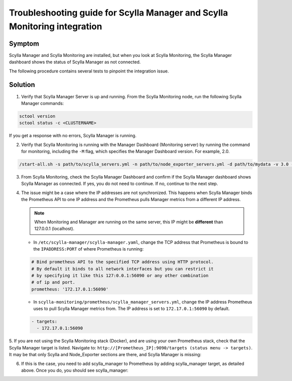 ==========================================================================
Troubleshooting guide for Scylla Manager and Scylla Monitoring integration
==========================================================================



Symptom
-------

Scylla Manager and Scylla Monitoring are installed, but when you look at Scylla Monitoring, the Scylla Manager dashboard shows the status of Scylla Manager as not connected. 

The following procedure contains several tests to pinpoint the integration issue. 

Solution
--------

1. Verify that Scylla Manager Server is up and running. From the Scylla Monitoring node, run the following Scylla Manager commands:

.. code-block:: none

   sctool version
   sctool status -c <CLUSTERNAME>

If you get a response with no errors, Scylla Manager is running.


2. Verify that Scylla Monitoring is running with the Manager Dashboard (Monitoring server) by running the command for monitoring, including the ``-M`` flag, which specifies the Manager Dashboard version. For example, 2.0.

.. code-block:: none

   /start-all.sh -s path/to/scylla_servers.yml -n path/to/node_exporter_servers.yml -d path/to/mydata -v 3.0 -M 2.0

3. From Scylla Monitoring, check the Scylla Manager Dashboard and confirm if the Scylla Manager dashboard shows Scylla Manager as connected. If yes, you do not need to continue. If no, continue to the next step.

4. The issue might be a case where the IP addresses are not synchronized. This happens when Scylla Manager binds the Prometheus API to one IP address and the Prometheus pulls Manager metrics from a different IP address. 

   .. note:: When Monitoring and Manager are running on the same server, this IP might be **different** than 127.0.0.1 (localhost).

   * In  ``/etc/scylla-manager/scylla-manager.yaml``, change the TCP address that Prometheus is bound to the ``IPADDRESS:PORT`` of where Prometheus is running:

   .. code-block:: none

      # Bind prometheus API to the specified TCP address using HTTP protocol.
      # By default it binds to all network interfaces but you can restrict it
      # by specifying it like this 127:0.0.1:56090 or any other combination
      # of ip and port.
      prometheus: '172.17.0.1:56090'



   * In  ``scylla-monitoring/prometheus/scylla_manager_servers.yml``, change the IP address Prometheus uses to pull Scylla Manager metrics from. The IP address is set to ``172.17.0.1:56090`` by default. 

   .. code-block:: none

      - targets:
        - 172.17.0.1:56090

5. If you are not using the Scylla Monitoring stack (Docker), and are using your own Prometheus stack, check that the Scylla Manager target is listed. 
Navigate to: ``http://[Prometheus_IP]:9090/targets (status menu -> targets)``. It may be that only Scylla and Node_Exporter sections are there, and Scylla Manager is missing:

.. image:: Prometheus1.png



6. If this is the case, you need to add scylla_manager to Prometheus by adding scylla_manager target, as detailed above. Once you do, you should see scylla_manager:

.. image:: Prometheus2.png


